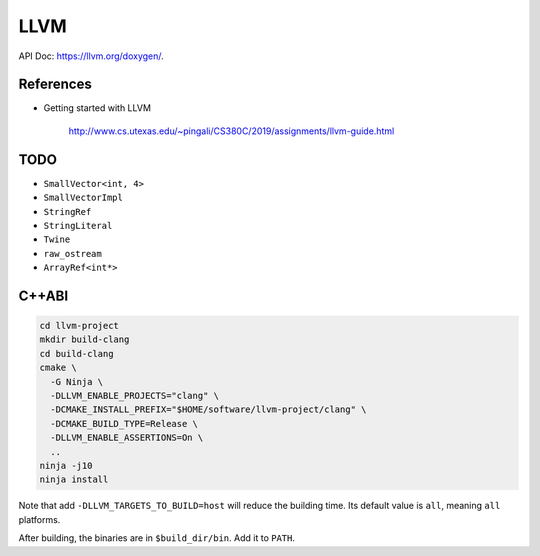 
LLVM
====

API Doc: `<https://llvm.org/doxygen/>`_.

References
----------

- Getting started with LLVM

    `<http://www.cs.utexas.edu/~pingali/CS380C/2019/assignments/llvm-guide.html>`_

TODO
----

- ``SmallVector<int, 4>``
- ``SmallVectorImpl``
- ``StringRef``
- ``StringLiteral``
- ``Twine``
- ``raw_ostream``
- ``ArrayRef<int*>``

C++ABI
------

.. code-block::

  cd llvm-project
  mkdir build-clang
  cd build-clang
  cmake \
    -G Ninja \
    -DLLVM_ENABLE_PROJECTS="clang" \
    -DCMAKE_INSTALL_PREFIX="$HOME/software/llvm-project/clang" \
    -DCMAKE_BUILD_TYPE=Release \
    -DLLVM_ENABLE_ASSERTIONS=On \
    ..
  ninja -j10
  ninja install

Note that add ``-DLLVM_TARGETS_TO_BUILD=host`` will reduce the building time.
Its default value is ``all``, meaning ``all`` platforms.

After building, the binaries are in ``$build_dir/bin``. Add it to ``PATH``.


